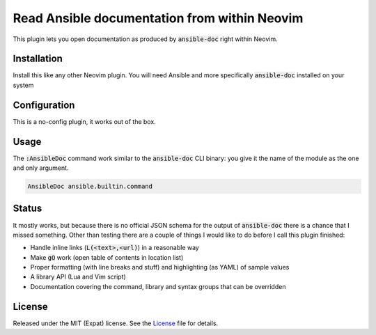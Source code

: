 .. default-role:: code


###############################################
 Read Ansible documentation from within Neovim
###############################################

This plugin lets you open documentation as produced by `ansible-doc` right
within Neovim.

.. image:: https://github.com/user-attachments/assets/418dbfce-0182-4edf-8948-ccbeaa88ed28
   :alt: Screenshot of Neovim showing the documentation of an Ansible module


Installation
############

Install this like any other Neovim plugin.  You will need Ansible and more
specifically `ansible-doc` installed on your system


Configuration
#############

This is a no-config plugin, it works out of the box.


Usage
#####

The `:AnsibleDoc` command work similar to the `ansible-doc` CLI binary: you
give it the name of the module as the one and only argument.

.. code:: vim

   AnsibleDoc ansible.builtin.command


Status
######

It mostly works, but because there is no official JSON schema for the output of
`ansible-doc` there is a chance that I missed something.  Other than testing
there are a couple of things I would like to do before I call this plugin
finished:

- Handle inline links (`L(<text>,<url)`) in a reasonable way
- Make `gO` work (open table of contents in location list)
- Proper formatting (with line breaks and stuff) and highlighting (as YAML) of
  sample values
- A library API (Lua and Vim script)
- Documentation covering the command, library and syntax groups that can be
  overridden


License
#######

Released under the MIT (Expat) license.  See the License_ file for details.
